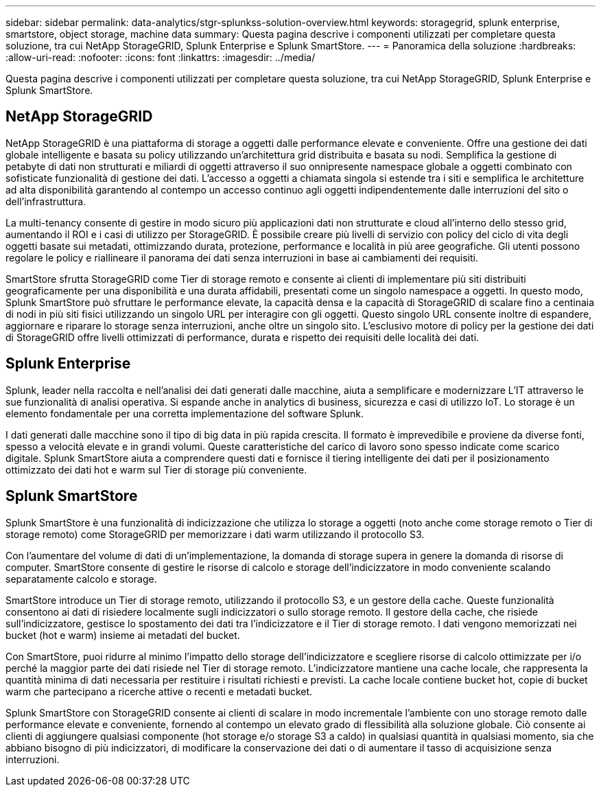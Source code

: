 ---
sidebar: sidebar 
permalink: data-analytics/stgr-splunkss-solution-overview.html 
keywords: storagegrid, splunk enterprise, smartstore, object storage, machine data 
summary: Questa pagina descrive i componenti utilizzati per completare questa soluzione, tra cui NetApp StorageGRID, Splunk Enterprise e Splunk SmartStore. 
---
= Panoramica della soluzione
:hardbreaks:
:allow-uri-read: 
:nofooter: 
:icons: font
:linkattrs: 
:imagesdir: ../media/


[role="lead"]
Questa pagina descrive i componenti utilizzati per completare questa soluzione, tra cui NetApp StorageGRID, Splunk Enterprise e Splunk SmartStore.



== NetApp StorageGRID

NetApp StorageGRID è una piattaforma di storage a oggetti dalle performance elevate e conveniente. Offre una gestione dei dati globale intelligente e basata su policy utilizzando un'architettura grid distribuita e basata su nodi. Semplifica la gestione di petabyte di dati non strutturati e miliardi di oggetti attraverso il suo onnipresente namespace globale a oggetti combinato con sofisticate funzionalità di gestione dei dati. L'accesso a oggetti a chiamata singola si estende tra i siti e semplifica le architetture ad alta disponibilità garantendo al contempo un accesso continuo agli oggetti indipendentemente dalle interruzioni del sito o dell'infrastruttura.

La multi-tenancy consente di gestire in modo sicuro più applicazioni dati non strutturate e cloud all'interno dello stesso grid, aumentando il ROI e i casi di utilizzo per StorageGRID. È possibile creare più livelli di servizio con policy del ciclo di vita degli oggetti basate sui metadati, ottimizzando durata, protezione, performance e località in più aree geografiche. Gli utenti possono regolare le policy e riallineare il panorama dei dati senza interruzioni in base ai cambiamenti dei requisiti.

SmartStore sfrutta StorageGRID come Tier di storage remoto e consente ai clienti di implementare più siti distribuiti geograficamente per una disponibilità e una durata affidabili, presentati come un singolo namespace a oggetti. In questo modo, Splunk SmartStore può sfruttare le performance elevate, la capacità densa e la capacità di StorageGRID di scalare fino a centinaia di nodi in più siti fisici utilizzando un singolo URL per interagire con gli oggetti. Questo singolo URL consente inoltre di espandere, aggiornare e riparare lo storage senza interruzioni, anche oltre un singolo sito. L'esclusivo motore di policy per la gestione dei dati di StorageGRID offre livelli ottimizzati di performance, durata e rispetto dei requisiti delle località dei dati.



== Splunk Enterprise

Splunk, leader nella raccolta e nell'analisi dei dati generati dalle macchine, aiuta a semplificare e modernizzare L'IT attraverso le sue funzionalità di analisi operativa. Si espande anche in analytics di business, sicurezza e casi di utilizzo IoT. Lo storage è un elemento fondamentale per una corretta implementazione del software Splunk.

I dati generati dalle macchine sono il tipo di big data in più rapida crescita. Il formato è imprevedibile e proviene da diverse fonti, spesso a velocità elevate e in grandi volumi. Queste caratteristiche del carico di lavoro sono spesso indicate come scarico digitale. Splunk SmartStore aiuta a comprendere questi dati e fornisce il tiering intelligente dei dati per il posizionamento ottimizzato dei dati hot e warm sul Tier di storage più conveniente.



== Splunk SmartStore

Splunk SmartStore è una funzionalità di indicizzazione che utilizza lo storage a oggetti (noto anche come storage remoto o Tier di storage remoto) come StorageGRID per memorizzare i dati warm utilizzando il protocollo S3.

Con l'aumentare del volume di dati di un'implementazione, la domanda di storage supera in genere la domanda di risorse di computer. SmartStore consente di gestire le risorse di calcolo e storage dell'indicizzatore in modo conveniente scalando separatamente calcolo e storage.

SmartStore introduce un Tier di storage remoto, utilizzando il protocollo S3, e un gestore della cache. Queste funzionalità consentono ai dati di risiedere localmente sugli indicizzatori o sullo storage remoto. Il gestore della cache, che risiede sull'indicizzatore, gestisce lo spostamento dei dati tra l'indicizzatore e il Tier di storage remoto. I dati vengono memorizzati nei bucket (hot e warm) insieme ai metadati del bucket.

Con SmartStore, puoi ridurre al minimo l'impatto dello storage dell'indicizzatore e scegliere risorse di calcolo ottimizzate per i/o perché la maggior parte dei dati risiede nel Tier di storage remoto. L'indicizzatore mantiene una cache locale, che rappresenta la quantità minima di dati necessaria per restituire i risultati richiesti e previsti. La cache locale contiene bucket hot, copie di bucket warm che partecipano a ricerche attive o recenti e metadati bucket.

Splunk SmartStore con StorageGRID consente ai clienti di scalare in modo incrementale l'ambiente con uno storage remoto dalle performance elevate e conveniente, fornendo al contempo un elevato grado di flessibilità alla soluzione globale. Ciò consente ai clienti di aggiungere qualsiasi componente (hot storage e/o storage S3 a caldo) in qualsiasi quantità in qualsiasi momento, sia che abbiano bisogno di più indicizzatori, di modificare la conservazione dei dati o di aumentare il tasso di acquisizione senza interruzioni.
